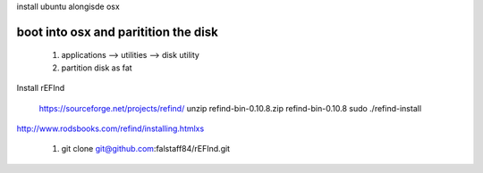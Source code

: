 install ubuntu alongisde osx


boot into osx and paritition the disk
----------------------------------------

   1. applications --> utilities --> disk utility
   2. partition disk as fat

Install rEFInd

   https://sourceforge.net/projects/refind/
   unzip refind-bin-0.10.8.zip
   refind-bin-0.10.8
   sudo ./refind-install

http://www.rodsbooks.com/refind/installing.htmlxs

  1. git clone git@github.com:falstaff84/rEFInd.git